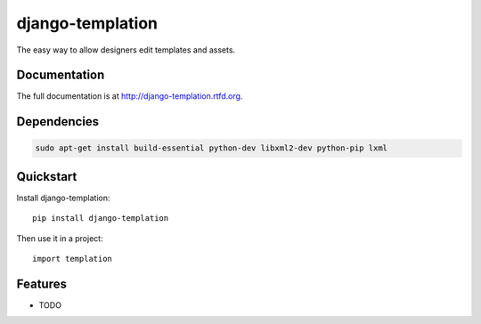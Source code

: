 =============================
django-templation
=============================

.. image:: https://badge.fury.io/py/django-templation.png
    :target: http://badge.fury.io/py/django-templation

.. image:: https://travis-ci.org/qdqmedia/django-templation.png?branch=master
    :target: https://travis-ci.org/qdqmedia/django-templation

.. image:: https://coveralls.io/repos/qdqmedia/django-templation/badge.png?branch=master
    :target: https://coveralls.io/r/qdqmedia/django-templation?branch=master

.. image:: https://pypip.in/d/django-templation/badge.png
    :target: https://crate.io/packages/django-templation?version=latest


The easy way to allow designers edit templates and assets.

Documentation
-------------

The full documentation is at http://django-templation.rtfd.org.

Dependencies
-------------

.. code-block :: bash

	sudo apt-get install build-essential python-dev libxml2-dev python-pip lxml


Quickstart
----------

Install django-templation::

    pip install django-templation

Then use it in a project::

    import templation

Features
--------

* TODO